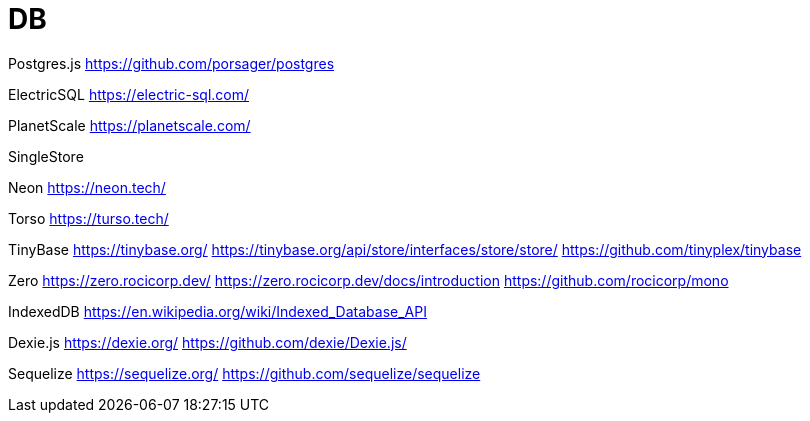 = DB

Postgres.js
https://github.com/porsager/postgres

ElectricSQL
https://electric-sql.com/

PlanetScale
https://planetscale.com/

SingleStore

Neon
https://neon.tech/

Torso
https://turso.tech/

TinyBase
https://tinybase.org/
https://tinybase.org/api/store/interfaces/store/store/
https://github.com/tinyplex/tinybase

Zero 
https://zero.rocicorp.dev/
https://zero.rocicorp.dev/docs/introduction
https://github.com/rocicorp/mono

IndexedDB
https://en.wikipedia.org/wiki/Indexed_Database_API

Dexie.js
https://dexie.org/
https://github.com/dexie/Dexie.js/

Sequelize
https://sequelize.org/
https://github.com/sequelize/sequelize
